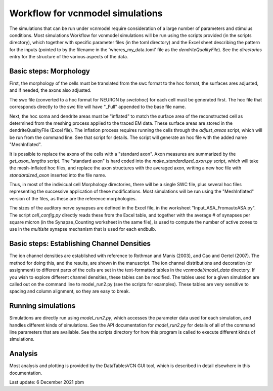 Workflow for vcnmodel simulations
=================================

The simulations that can be run under vcnmodel require consideration of a large number
of parameters and stimulus conditions. Most simulations Workflow for vcnmodel simulations
will be run using the scripts
provided (in the scripts directory), which together with specific parameter files (in the toml
directory) and the Excel sheet describing the pattern for the inputs (pointed to
by the filename in the 'wheres_my_data.toml' file as the `dendriteQualityFile`). See the
`directories` entry for the structure of the various aspects of the data.

Basic steps: Morphology
-----------------------

First, the morphology of the cells must be translated from the swc format to the hoc format,
the surfaces ares adjusted, and if needed, the axons also adjusted. 

The swc file (converted to a hoc format for NEURON by `swctohoc`) for each cell must be generated
first. The hoc file that corresponds directly to the swc file will have "_Full" appended to the base
file name. 

Next, the hoc soma and dendrite areas must be "inflated" to match the surface area of the 
reconstructed cell as determined from the meshing process applied to the traced EM data. These
surface areas are stored in the dendriteQualityFile (Excel file). The inflation process requires
running the cells through the `adjust_areas` script, which will be run from the command line.
See that script for details. The script will generate an hoc file with the added name "MeshInflated". 

It is possible to replace the axons of the cells with a "standard axon". Axon measures are
summarized by the `get_axon_lengths` script. The "standard axon" is
hard coded into the `make_standardized_axon.py` script, which will take the mesh-inflated
hoc files, and replace the axon structures with the averaged axon, writing a new hoc file
with `standardized_axon` inserted into the file name.

Thus, in most of the indivicual cell Morphology directories, there will be a single SWC file,
plus several hoc files representing the successive application of these modifications. Most
simulations will be run using the "MeshInflated" version of the files, as these are the
reference morphologies.

The sizes of the auditory nerve synapses are defined in the Excel file, in the worksheet "Input_ASA_FromautoASA.py". The
script `cell_config.py` directly reads these from the Excel table, and together with the average # of synapses
per square micron (in the Synapse_Counting worksheet in the same file), is used to compute the number of active
zones to use in the `multisite` synapse mechanism that is used for each endbulb.



Basic steps: Establishing Channel Densities
-------------------------------------------

The ion channel densities are established with reference to Rothman and Manis (2003), and
Cao and Oertel (2007). The method for doing this, and the results, are shown in the manuscript.
The ion channel distributions and decoration (or assignment) to different parts of the cells
are set in the text-formatted tables in the `vcnmodel/model_data` directory. If you wish to 
explore different channel densities, these tables can be modified. The tables used for a given
simulation are called out on the command line to model_run2.py (see the scripts for examples). These tables are very
sensitive to spacing and column alignment, so they are easy to break.

Running simulations
-------------------

Simulations are directly run using `model_run2.py`, which accesses
the parameter data used for each simulation, and handles different kinds of simulations. See
the API documentation for `model_run2.py` for details of all of the command line parameters
that are available. See the scripts directory for how this program is called to execute different
kinds of simulations.

Analysis
--------

Most analysis and plotting is provided by the DataTablesVCN GUI tool, which is described in detail elsewhere
in this documentation.


Last update: 6 December 2021 pbm


